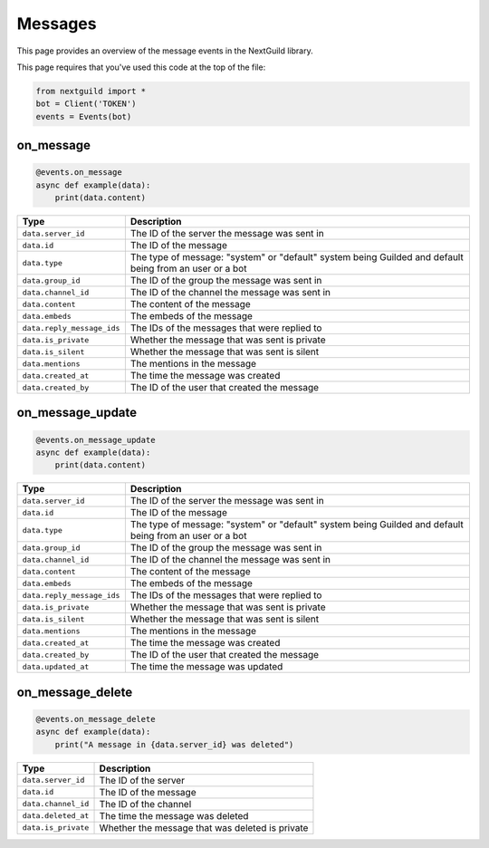 Messages
===========

This page provides an overview of the message events in the NextGuild library.

This page requires that you've used this code at the top of the file:

.. code-block:: python

    from nextguild import *
    bot = Client('TOKEN')
    events = Events(bot)

on_message
--------

.. code-block:: python

    @events.on_message
    async def example(data):
        print(data.content)

+-----------------------------+----------------------------------------------+
| Type                        | Description                                  |
+=============================+==============================================+
| ``data.server_id``          | The ID of the server the message was sent in |
+-----------------------------+----------------------------------------------+
| ``data.id``                 | The ID of the message                        |
+-----------------------------+----------------------------------------------+
| ``data.type``               | The type of message: "system" or "default"   |
|                             | system being Guilded and default being from  |
|                             | an user or a bot                             |
+-----------------------------+----------------------------------------------+
| ``data.group_id``           | The ID of the group the message was sent in  |
+-----------------------------+----------------------------------------------+
| ``data.channel_id``         | The ID of the channel the message was sent   |
|                             | in                                           |
+-----------------------------+----------------------------------------------+
| ``data.content``            | The content of the message                   |
+-----------------------------+----------------------------------------------+
| ``data.embeds``             | The embeds of the message                    |
+-----------------------------+----------------------------------------------+
| ``data.reply_message_ids``  | The IDs of the messages that were replied to |
+-----------------------------+----------------------------------------------+
| ``data.is_private``         | Whether the message that was sent is private |
+-----------------------------+----------------------------------------------+
| ``data.is_silent``          | Whether the message that was sent is silent  |
+-----------------------------+----------------------------------------------+
| ``data.mentions``           | The mentions in the message                  |
+-----------------------------+----------------------------------------------+
| ``data.created_at``         | The time the message was created             |
+-----------------------------+----------------------------------------------+
| ``data.created_by``         | The ID of the user that created the message  |
+-----------------------------+----------------------------------------------+

on_message_update
----------------

.. code-block:: python

    @events.on_message_update
    async def example(data):
        print(data.content)

+-----------------------------+----------------------------------------------+
| Type                        | Description                                  |
+=============================+==============================================+
| ``data.server_id``          | The ID of the server the message was sent in |
+-----------------------------+----------------------------------------------+
| ``data.id``                 | The ID of the message                        |
+-----------------------------+----------------------------------------------+
| ``data.type``               | The type of message: "system" or "default"   |  
|                             | system being Guilded and default being from  |
|                             | an user or a bot                             |
+-----------------------------+----------------------------------------------+
| ``data.group_id``           | The ID of the group the message was sent in  |
+-----------------------------+----------------------------------------------+
| ``data.channel_id``         | The ID of the channel the message was sent   |
|                             | in                                           |
+-----------------------------+----------------------------------------------+
| ``data.content``            | The content of the message                   |
+-----------------------------+----------------------------------------------+
| ``data.embeds``             | The embeds of the message                    |
+-----------------------------+----------------------------------------------+
| ``data.reply_message_ids``  | The IDs of the messages that were replied to |
+-----------------------------+----------------------------------------------+
| ``data.is_private``         | Whether the message that was sent is private |
+-----------------------------+----------------------------------------------+
| ``data.is_silent``          | Whether the message that was sent is silent  |
+-----------------------------+----------------------------------------------+
| ``data.mentions``           | The mentions in the message                  |
+-----------------------------+----------------------------------------------+
| ``data.created_at``         | The time the message was created             |
+-----------------------------+----------------------------------------------+
| ``data.created_by``         | The ID of the user that created the message  |
+-----------------------------+----------------------------------------------+
| ``data.updated_at``         | The time the message was updated             |
+-----------------------------+----------------------------------------------+


on_message_delete
----------------

.. code-block:: python

    @events.on_message_delete
    async def example(data):
        print("A message in {data.server_id} was deleted")

+-----------------------------+------------------------------------------------+
| Type                        | Description                                    |
+=============================+================================================+
| ``data.server_id``          | The ID of the server                           |
+-----------------------------+------------------------------------------------+
| ``data.id``                 | The ID of the message                          |
+-----------------------------+------------------------------------------------+
| ``data.channel_id``         | The ID of the channel                          |
+-----------------------------+------------------------------------------------+
| ``data.deleted_at``         | The time the message was deleted               |
+-----------------------------+------------------------------------------------+
| ``data.is_private``         | Whether the message that was deleted is private|
+-----------------------------+------------------------------------------------+